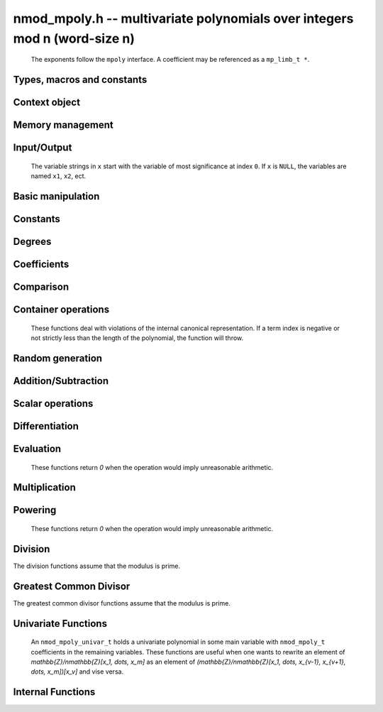 .. _nmod-mpoly:

**nmod_mpoly.h** -- multivariate polynomials over integers mod n (word-size n)
===============================================================================

    The exponents follow the ``mpoly`` interface.
    A coefficient may be referenced as a ``mp_limb_t *``.

Types, macros and constants
-------------------------------------------------------------------------------

.. type:: nmod_mpoly_ctx_struct

    Context structure for ``nmod_mpoly``.

.. type:: nmod_mpoly_ctx_t

    An array of length 1 of ``nmod_mpoly_ctx_struct``.

.. type:: nmod_mpoly_struct

    A structure holding a multivariate polynomial over the integers modulo `n` for word-sized `n`.

.. type:: nmod_mpoly_t

    An array of length 1 of ``fmpz_mpoly_struct``.


Context object
--------------------------------------------------------------------------------


.. function:: void nmod_mpoly_ctx_init(nmod_mpoly_ctx_t ctx, slong nvars, const ordering_t ord, mp_limb_t n)

    Initialise a context object for a polynomial ring with the given number of variables and the given ordering.
    It will have coefficients modulo `n`. Setting `n = 0` or `n = 1` will currently give undefined behavior.
    The possibilities for the ordering are ``ORD_LEX``, ``ORD_DEGLEX`` and ``ORD_DEGREVLEX``.

.. function:: slong nmod_mpoly_ctx_nvars(nmod_mpoly_ctx_t ctx)

    Return the number of variables used to initialize the context.

.. function:: ordering_t nmod_mpoly_ctx_ord(const nmod_mpoly_ctx_t ctx)

    Return the ordering used to initialize the context.

.. function:: mp_limb_t nmod_mpoly_ctx_modulus(const nmod_mpoly_ctx_t ctx)

    Return the modulus used to initialize the context.

.. function:: void nmod_mpoly_ctx_clear(nmod_mpoly_ctx_t ctx)

    Release any space allocated by an ``nmod_mpoly_ctx_t``.



Memory management
--------------------------------------------------------------------------------


.. function:: void nmod_mpoly_init(nmod_mpoly_t A, const nmod_mpoly_ctx_t ctx)

    Initialise ``A`` for use with the given an initialised context object. Its value is set to zero.

.. function:: void nmod_mpoly_init2(nmod_mpoly_t A, slong alloc, const nmod_mpoly_ctx_t ctx)

    Initialise ``A`` for use with the given an initialised context object. Its value is set to zero.
    It is allocated with space for ``alloc`` terms and at least ``MPOLY_MIN_BITS`` bits for the exponent widths.

.. function:: void nmod_mpoly_init3(nmod_mpoly_t A, slong alloc, flint_bitcnt_t bits, const nmod_mpoly_ctx_t ctx)

    Initialise ``A`` for use with the given an initialised context object. Its value is set to zero.
    It is allocated with space for ``alloc`` terms and ``bits`` bits for the exponents.

.. function:: void nmod_mpoly_fit_length(nmod_mpoly_t A, slong len, const nmod_mpoly_ctx_t ctx)

    Ensure that ``A`` has space for at least ``len`` terms.

.. function:: void nmod_mpoly_fit_bits(nmod_mpoly_t A, flint_bitcnt_t bits, const nmod_mpoly_ctx_t ctx)

    Ensure that the exponent fields of ``A`` have at least ``bits`` bits.

.. function:: void nmod_mpoly_realloc(nmod_mpoly_t A, slong alloc, const nmod_mpoly_ctx_t ctx)

    Reallocate ``A`` to have space for ``alloc`` terms. 
    Assumes the current length of the polynomial is not greater than ``alloc``.

.. function:: void nmod_mpoly_clear(nmod_mpoly_t A, const nmod_mpoly_ctx_t ctx)

    Release any space allocated for ``A``.


Input/Output
--------------------------------------------------------------------------------

    The variable strings in ``x`` start with the variable of most significance at index ``0``. If ``x`` is ``NULL``, the variables are named ``x1``, ``x2``, ect.

.. function:: char * nmod_mpoly_get_str_pretty(const nmod_mpoly_t A, const char ** x, const nmod_mpoly_ctx_t ctx)

    Return a string, which the user is responsible for cleaning up, representing ``A``, given an array of variable strings ``x``.

.. function:: int nmod_mpoly_fprint_pretty(FILE * file, const nmod_mpoly_t A, const char ** x, const nmod_mpoly_ctx_t ctx)

    Print a string representing ``A`` to ``file``.

.. function:: int nmod_mpoly_print_pretty(const nmod_mpoly_t A, const char ** x, const nmod_mpoly_ctx_t ctx)

    Print a string representing ``A`` to ``stdout``.

.. function:: int nmod_mpoly_set_str_pretty(nmod_mpoly_t A, const char * str, const char ** x, const nmod_mpoly_ctx_t ctx)

    Set ``A`` to the polynomial in the null-terminates string ``str`` given an array ``x`` of variable strings.
    If parsing ``str`` fails, ``A`` is set to zero, and ``-1`` is returned. Otherwise, ``0``  is returned.
    The operations ``+``, ``-``, ``*``, and ``/`` are permitted along with integers and the variables in ``x``. The character ``^`` must be immediately followed by the (integer) exponent.
    If any division is not exact, parsing fails.


Basic manipulation
--------------------------------------------------------------------------------

.. function:: void nmod_mpoly_gen(nmod_mpoly_t A, slong var, const nmod_mpoly_ctx_t ctx)

    Set ``A`` to the variable of index ``var``, where ``var = 0`` corresponds to the variable with the most significance with respect to the ordering. 

.. function:: int nmod_mpoly_is_gen(const nmod_mpoly_t A, slong var, const nmod_mpoly_ctx_t ctx)

    If `var \ge 0`, return ``1`` if ``A`` is equal to the `var`-th generator, otherwise return ``0``.
    If `var < 0`, return ``1`` if the polynomial is equal to any generator, otherwise return ``0``.

.. function:: void nmod_mpoly_set(nmod_mpoly_t A, const nmod_mpoly_t B, const nmod_mpoly_ctx_t ctx)
    
    Set ``A`` to ``B``.

.. function:: int nmod_mpoly_equal(nmod_mpoly_t A, const nmod_mpoly_t B, const nmod_mpoly_ctx_t ctx)

    Return ``1`` if ``A`` is equal to ``B``, else return ``0``.

.. function:: void nmod_mpoly_swap(nmod_mpoly_t A, nmod_mpoly_t B, const nmod_mpoly_ctx_t ctx)

    Efficiently swap ``A`` and ``B``.


Constants
--------------------------------------------------------------------------------


.. function:: int nmod_mpoly_is_ui(const nmod_mpoly_t A, const nmod_mpoly_ctx_t ctx)

    Return ``1`` if ``A`` is a constant, else return ``0``.

.. function:: ulong nmod_mpoly_get_ui(const nmod_mpoly_t A, const nmod_mpoly_ctx_t ctx)

    Assuming that ``A`` is a constant, return this constant.
    This function throws if ``A`` is not a constant.

.. function:: void nmod_mpoly_set_ui(nmod_mpoly_t A, ulong c, const nmod_mpoly_ctx_t ctx)

    Set ``A`` to the constant ``c``.

.. function:: void nmod_mpoly_zero(nmod_mpoly_t A, const nmod_mpoly_ctx_t ctx)

    Set ``A`` to the constant ``0``.

.. function:: void nmod_mpoly_one(nmod_mpoly_t A, const nmod_mpoly_ctx_t ctx)

    Set ``A`` to the constant ``1``.

.. function:: int nmod_mpoly_equal_ui(const nmod_mpoly_t A, ulong c, const nmod_mpoly_ctx_t ctx)

    Return ``1`` if ``A`` is equal to the constant ``c``, else return ``0``.

.. function:: int nmod_mpoly_is_zero(const nmod_mpoly_t A, const nmod_mpoly_ctx_t ctx)

    Return ``1`` if ``A`` is the constant ``0``, else return ``0``.

.. function:: int nmod_mpoly_is_one(const nmod_mpoly_t A, const nmod_mpoly_ctx_t ctx)

    Return ``1`` if ``A`` is the constant ``1``, else return ``0``.


Degrees
--------------------------------------------------------------------------------


.. function:: int nmod_mpoly_degrees_fit_si(const nmod_mpoly_t A, const nmod_mpoly_ctx_t ctx)

    Return ``1`` if the degrees of ``A`` with respect to each variable fit into an ``slong``, otherwise return ``0``.

.. function:: void nmod_mpoly_degrees_fmpz(fmpz ** degs, const nmod_mpoly_t A, const nmod_mpoly_ctx_t ctx)

.. function:: void nmod_mpoly_degrees_si(slong * degs, const nmod_mpoly_t A, const nmod_mpoly_ctx_t ctx)

    Set ``degs`` to the degrees of ``A`` with respect to each variable.
    If ``A`` is zero, all degrees are set to ``-1``.

.. function:: void nmod_mpoly_degree_fmpz(fmpz_t deg, const nmod_mpoly_t A, slong var, const nmod_mpoly_ctx_t ctx)

.. function:: slong nmod_mpoly_degree_si(const nmod_mpoly_t A, slong var, const nmod_mpoly_ctx_t ctx)

    Either return or set ``deg`` to the degree of ``A`` with respect to the variable of index ``var``.
    If ``A`` is zero, the degree is defined to be ``-1``.

.. function:: int nmod_mpoly_total_degree_fits_si(const nmod_mpoly_t A, const nmod_mpoly_ctx_t ctx)

    Return ``1`` if the total degree of ``A`` fits into an ``slong``, otherwise return ``0``.

.. function:: void nmod_mpoly_total_degree_fmpz(fmpz_t tdeg, const nmod_mpoly_t A, const nmod_mpoly_ctx_t ctx)

.. function:: slong nmod_mpoly_total_degree_si(const nmod_mpoly_t A, const nmod_mpoly_ctx_t ctx)

    Either return or set ``tdeg`` to the total degree of ``A``.
    If ``A`` is zero, the total degree is defined to be ``-1``.


Coefficients
--------------------------------------------------------------------------------


.. function:: ulong nmod_mpoly_get_coeff_ui_monomial(const nmod_mpoly_t A, const nmod_mpoly_t M, const nmod_mpoly_ctx_t ctx)

    Assuming that ``M`` is a monomial, return the coefficient of the corresponding monomial in ``A``.
    This function thows if ``M`` is not a monomial.

.. function:: void nmod_mpoly_set_coeff_ui_monomial(nmod_mpoly_t A, ulong c, const nmod_mpoly_t M, const nmod_mpoly_ctx_t ctx)

    Assuming that ``M`` is a monomial, set the coefficient of the corresponding monomial in ``A`` to ``c``.
    This function thows if ``M`` is not a monomial.

.. function:: ulong nmod_mpoly_get_coeff_ui_fmpz(const nmod_mpoly_t A, fmpz * const * exp, const nmod_mpoly_ctx_t ctx)

.. function:: ulong nmod_mpoly_get_coeff_ui_ui(const nmod_mpoly_t A, ulong const * exp, const nmod_mpoly_ctx_t ctx)

    Return the coefficient of the monomial with exponent ``exp``.

.. function:: void nmod_mpoly_set_coeff_ui_fmpz(nmod_mpoly_t A, ulong c, fmpz * const * exp, nmod_mpoly_ctx_t ctx)

.. function:: void nmod_mpoly_set_coeff_ui_ui(nmod_mpoly_t A, ulong c, ulong const * exp, nmod_mpoly_ctx_t ctx)

    Set the coefficient of the monomial with exponent ``exp`` to `c`.

.. function:: void nmod_mpoly_get_coeff_vars_ui(nmod_mpoly_t C, const nmod_mpoly_t A, slong * vars, ulong * exps, slong length, const nmod_mpoly_ctx_t ctx)

    Set ``C`` to the coefficient of ``A`` with respect to the variables in ``vars`` with powers in the corresponding array ``exps``.
    Both ``vars`` and ``exps`` point to array of length ``length``. It is assumed that `0 < length \le nvars(A)` and that the variables in ``vars`` are distinct. 


Comparison
--------------------------------------------------------------------------------


.. function:: int nmod_mpoly_cmp(const nmod_mpoly_t A, const nmod_mpoly_t B, const nmod_mpoly_ctx_t ctx)

    Return ``1`` (resp. ``-1``, or ``0``) if the monomial of ``A`` is greater than (resp. less than, same as) the monomial of ``B``.
    ``A`` and ``B`` should both have length one with coefficient one. This function will throw otherwise.


Container operations
--------------------------------------------------------------------------------

    These functions deal with violations of the internal canonical representation.
    If a term index is negative or not strictly less than the length of the polynomial, the function will throw.

.. function:: mp_limb_t * nmod_mpoly_term_coeff_ref(nmod_mpoly_t A, slong i, const nmod_mpoly_ctx_t ctx)

    Return a reference to the coefficient of index `i` of ``A``.

.. function:: int nmod_mpoly_is_canonical(const nmod_mpoly_t A, const nmod_mpoly_ctx_t ctx)

    Return ``1`` if ``A`` is in canonical form. Otherwise, return ``0``.
    To be in canonical form, all of the terms must have nonzero coefficients, and the terms must be sorted from greatest to least.

.. function:: slong nmod_mpoly_length(const nmod_mpoly_t A, const nmod_mpoly_ctx_t ctx)

    Return the number of terms in ``A``.
    If the polynomial is in canonical form, this will be the number of nonzero coefficients.

.. function:: void nmod_mpoly_resize(nmod_mpoly_t A, slong new_length, const nmod_mpoly_ctx_t ctx)

    Set the length of ``A`` to ``new_length``.
    Terms are either deleted from the end, or new zero terms are appended.

.. function:: ulong nmod_mpoly_get_term_coeff_ui(const nmod_mpoly_t A, slong i, const nmod_mpoly_ctx_t ctx)

    Return the coefficient of the term of index ``i``.

.. function:: void nmod_mpoly_set_term_coeff_ui(nmod_mpoly_t A, slong i, ulong c, const nmod_mpoly_ctx_t ctx)

    Set the coefficient of the term of index ``i`` to ``c``.

.. function:: int nmod_mpoly_term_exp_fits_si(const nmod_mpoly_t A, slong i, const nmod_mpoly_ctx_t ctx)

.. function:: int nmod_mpoly_term_exp_fits_ui(const nmod_mpoly_t A, slong i, const nmod_mpoly_ctx_t ctx)

    Return ``1`` if all entries of the exponent vector of the term of index `i` fit into an ``slong`` (resp. a ``ulong). Otherwise, return ``0``.

.. function:: void nmod_mpoly_get_term_exp_fmpz(fmpz ** exp, const nmod_mpoly_t A, slong i, const nmod_mpoly_ctx_t ctx)

.. function:: void nmod_mpoly_get_term_exp_ui(ulong * exp, const nmod_mpoly_t A, slong i, const nmod_mpoly_ctx_t ctx)

.. function:: void nmod_mpoly_get_term_exp_si(slong * exp, const nmod_mpoly_t A, slong i, const nmod_mpoly_ctx_t ctx)

    Set ``exp`` to the exponent vector of the term of index ``i``.
    The ``_ui`` (resp. ``_si``) version throws if any entry does not fit into a ``ulong`` (resp. ``slong``).

.. function:: ulong nmod_mpoly_get_term_var_exp_ui(const nmod_mpoly_t A, slong i, slong var, const nmod_mpoly_ctx_t ctx)

.. function:: slong nmod_mpoly_get_term_var_exp_si(const nmod_mpoly_t A, slong i, slong var, const nmod_mpoly_ctx_t ctx)

    Return the exponent of the variable ``var`` of the term of index ``i``.
    This function throws if the exponent does not fit into a ``ulong`` (resp. ``slong``).

.. function:: void nmod_mpoly_set_term_exp_fmpz(nmod_mpoly_t A, slong i, fmpz * const * exp, const nmod_mpoly_ctx_t ctx)

.. function:: void nmod_mpoly_set_term_exp_ui(nmod_mpoly_t A, slong i, const ulong * exp, const nmod_mpoly_ctx_t ctx)

    Set the exponent of the term of index ``i`` to ``exp``.

.. function:: void nmod_mpoly_get_term(nmod_mpoly_t M, const nmod_mpoly_t A, slong i, const nmod_mpoly_ctx_t ctx)

    Set ``M`` to the term of index ``i`` in ``A``.

.. function:: void nmod_mpoly_get_term_monomial(nmod_mpoly_t M, const nmod_mpoly_t A, slong i, const nmod_mpoly_ctx_t ctx)

    Set ``M`` to the monomial of the term of index ``i`` in ``A``. The coefficient of ``M`` will be one.

.. function:: void nmod_mpoly_push_term_ui_fmpz(nmod_mpoly_t A, ulong c, fmpz * const * exp, const nmod_mpoly_ctx_t ctx)

.. function:: void nmod_mpoly_push_term_ui_ui(nmod_mpoly_t A, ulong c, const ulong * exp, const nmod_mpoly_ctx_t ctx)

    Append a term to ``A`` with coefficient ``c`` and exponent vector ``exp``.
    This function runs in constant average time.

.. function:: void nmod_mpoly_sort_terms(nmod_mpoly_t A, const nmod_mpoly_ctx_t ctx)

    Sort the terms of ``A`` into the canonical ordering dictated by the ordering in ``ctx``.
    This function simply reorders the terms: It does not combine like terms, nor does it delete terms with coefficient zero.
    This function runs in linear time in the bit size of ``A``.

.. function:: void nmod_mpoly_combine_like_terms(nmod_mpoly_t A, const nmod_mpoly_ctx_t ctx)

    Combine adjacent like terms in ``A`` and delete terms with coefficient zero.
    If the terms of ``A`` were sorted to begin with, the result will be in canonical form.
    This function runs in linear time in the bit size of ``A``.

.. function:: void nmod_mpoly_reverse(nmod_mpoly_t A, const nmod_mpoly_t B, const nmod_mpoly_ctx_t ctx)

    Set ``A`` to the reversal of ``B``.


Random generation
--------------------------------------------------------------------------------


.. function:: void nmod_mpoly_randtest_bound(nmod_mpoly_t A, flint_rand_t state, slong length, ulong exp_bound, const nmod_mpoly_ctx_t ctx)

    Generate a random polynomial with length up to ``length`` and exponents in the range ``[0, exp_bound - 1]``.
    The exponents of each variable are generated by calls to  ``n_randint(state, exp_bound)``.

.. function:: void nmod_mpoly_randtest_bounds(nmod_mpoly_t A, flint_rand_t state, slong length, ulong exp_bounds, const nmod_mpoly_ctx_t ctx)

    Generate a random polynomial with length up to ``length`` and exponents in the range ``[0, exp_bounds[i] - 1]``.
    The exponents of the variable of index ``i`` are generated by calls to ``n_randint(state, exp_bounds[i])``.

.. function:: void nmod_mpoly_randtest_bits(nmod_mpoly_t A, flint_rand_t state, slong length, mp_limb_t exp_bits, const nmod_mpoly_ctx_t ctx)

    Generate a random polynomial with length up to the given length and exponents whose packed form does not exceed the given bit count.


Addition/Subtraction
--------------------------------------------------------------------------------


.. function:: void nmod_mpoly_add_ui(nmod_mpoly_t A, const nmod_mpoly_t B, ulong c, const nmod_mpoly_ctx_t ctx)

    Set ``A`` to ``B`` plus ``c``.

.. function:: void nmod_mpoly_sub_ui(nmod_mpoly_t A, const nmod_mpoly_t B, ulong c, const nmod_mpoly_ctx_t ctx)

    Set ``A`` to ``B`` minus ``c``.

.. function:: void nmod_mpoly_add(nmod_mpoly_t A, const nmod_mpoly_t B, const nmod_mpoly_t C, const nmod_mpoly_ctx_t ctx)

    Set ``A`` to ``B`` plus ``C``.

.. function:: void nmod_mpoly_sub(nmod_mpoly_t A, const nmod_mpoly_t B, const nmod_mpoly_t C, const nmod_mpoly_ctx_t ctx)

    Set ``A`` to ``B`` minus ``C``.


Scalar operations
--------------------------------------------------------------------------------

.. function:: void nmod_mpoly_neg(nmod_mpoly_t A, const nmod_mpoly_t B, const nmod_mpoly_ctx_t ctx)
    
    Set ``A`` to `-```B``.

.. function:: void nmod_mpoly_scalar_mul_ui(nmod_mpoly_t A, const nmod_mpoly_t B, ulong c, const nmod_mpoly_ctx_t ctx)

    Set ``A`` to ``B`` times ``c``.

.. function:: void nmod_mpoly_make_monic(nmod_mpoly_t A, nmod_mpoly_t B, const nmod_mpoly_ctx_t ctx)

    Set ``A`` to ``B`` divided by the leading coefficient of ``B``.
    This throws if ``B`` is zero or the leading coefficient is not invertible.


Differentiation
--------------------------------------------------------------------------------


.. function:: void nmod_mpoly_derivative(nmod_mpoly_t A, const nmod_mpoly_t B, slong idx, const nmod_mpoly_ctx_t ctx)

    Set ``A`` to the derivative of ``B`` with respect to the variable of index ``idx``.


Evaluation
--------------------------------------------------------------------------------

    These functions return `0` when the operation would imply unreasonable arithmetic.

.. function:: ulong nmod_mpoly_evaluate_all_ui(nmod_mpoly_t A, const ulong * vals, const nmod_mpoly_ctx_t ctx)

    Return the evaluation of ``A`` where the variables are replaced by the corresponding elements of the array ``vals``.

.. function:: void nmod_mpoly_evaluate_one_ui(nmod_mpoly_t A, const nmod_mpoly_t B, ulong var, ulong val, const nmod_mpoly_ctx_t ctx)

    Set ``A`` to the evaluation of ``B`` where the variable of index ``var`` is replaced by ``val``.

.. function:: int nmod_mpoly_compose_nmod_poly(nmod_poly_t A, const nmod_mpoly_t B, nmod_poly_struct * const * C, const nmod_mpoly_ctx_t ctx)

    Set ``A`` to the evaluation of ``B`` where the variables are replaced by the corresponding elements of the array ``C``.
    The context object of ``B`` is ``ctxB``.
    Return `1` for success and `0` for failure.

.. function:: int nmod_mpoly_compose_nmod_mpoly_geobucket(nmod_mpoly_t A, const nmod_mpoly_t B, nmod_mpoly_struct * const * C, const nmod_mpoly_ctx_t ctxB, const nmod_mpoly_ctx_t ctxAC)

.. function:: int nmod_mpoly_compose_nmod_mpoly_horner(nmod_mpoly_t A, const nmod_mpoly_t B, nmod_mpoly_struct * const * C, const nmod_mpoly_ctx_t ctxB, const nmod_mpoly_ctx_t ctxAC)

.. function:: int nmod_mpoly_compose_nmod_mpoly(nmod_mpoly_t A, const nmod_mpoly_t B, nmod_mpoly_struct * const * C, const nmod_mpoly_ctx_t ctxB, const nmod_mpoly_ctx_t ctxAC)

    Set ``A`` to the evaluation of ``B`` where the variables are replaced by the corresponding elements of the array ``C``.
    Both ``A`` and the elements of ``C`` have context object ``ctxAC``, while ``B`` has context object ``ctxB``.
    Neither of ``A`` and ``B`` is allowed to alias any other polynomial.
    Return `1` for success and `0` for failure.
    The main method attemps to perform the calculation using matrices and chooses heuristically between the ``geobucket`` and ``horner`` methods if needed.

.. function:: void nmod_mpoly_compose_nmod_mpoly_gen(nmod_mpoly_t A, const nmod_mpoly_t B, const slong * c, const nmod_mpoly_ctx_t ctxB, const nmod_mpoly_ctx_t ctxAC)

    Set ``A`` to the evaluation of ``B`` where the variable of index ``i`` in ``ctxB`` is replaced by the variable of index ``c[i]`` in ``ctxAC``.
    The length of the array ``C`` is the number of variables in ``ctxB``.
    If any ``c[i]`` is negative, the corresponding variable of ``B`` is replaced by zero. Otherwise, it is expected that ``c[i]`` is less than the number of variables in ``ctxAC``.


Multiplication
--------------------------------------------------------------------------------


.. function:: void nmod_mpoly_mul(nmod_mpoly_t A, const nmod_mpoly_t B, const nmod_mpoly_t C, const nmod_mpoly_ctx_t ctx)

.. function:: void nmod_mpoly_mul(nmod_mpoly_t A, const nmod_mpoly_t B, const nmod_mpoly_t C, const nmod_mpoly_ctx_t ctx, slong thread_limit)

    Set ``A`` to ``B`` times ``C``.
    The threaded version takes an upper limit on the number of threads to use, while the first version calls the threaded version with ``thread_limit = MPOLY_DEFAULT_THREAD_LIMIT``.

.. function:: void nmod_mpoly_mul_johnson(nmod_mpoly_t A, const nmod_mpoly_t B, const nmod_mpoly_t C, const nmod_mpoly_ctx_t ctx)

.. function:: void nmod_mpoly_mul_heap_threaded(nmod_mpoly_t A, const nmod_mpoly_t B, const nmod_mpoly_t C, const nmod_mpoly_ctx_t ctx)

    Set ``A`` to ``B`` times ``C`` using Johnson's heap-based method.
    The threaded version takes an upper limit on the number of threads to use, while the first version always uses one thread.

.. function:: int nmod_mpoly_mul_array(nmod_mpoly_t A, const nmod_mpoly_t B, const nmod_mpoly_t C, const nmod_mpoly_ctx_t ctx)

.. function:: int nmod_mpoly_mul_array_threaded(nmod_mpoly_t A, const nmod_mpoly_t B, const nmod_mpoly_t C, const nmod_mpoly_ctx_t ctx, slong thread_limit)

    Try to set ``A`` to ``B`` times ``C`` using arrays.
    If the return is ``0``, the operation was unsuccessful. Otherwise, it was successful, and the return is ``1``.
    The threaded version takes an upper limit on the number of threads to use, while the first version always uses one thread.

.. function:: int nmod_mpoly_mul_dense(nmod_mpoly_t A, const nmod_mpoly_t B, const nmod_mpoly_t C, const nmod_mpoly_ctx_t ctx)

    Try to set ``A`` to ``B`` times `C` using univariate arithmetic.
    If the return is ``0``, the operation was unsuccessful. Otherwise, it was successful and the return is ``1``.



Powering
--------------------------------------------------------------------------------

    These functions return `0` when the operation would imply unreasonable arithmetic.

.. function:: int nmod_mpoly_pow_fmpz(nmod_mpoly_t A, const nmod_mpoly_t B, const fmpz_t k, const nmod_mpoly_ctx_t ctx)

    Set `A` to `B` raised to the `k`-th power.
    Return `1` for success and `0` for failure.

.. function:: int nmod_mpoly_pow_ui(nmod_mpoly_t A, const nmod_mpoly_t B, ulong k, const nmod_mpoly_ctx_t ctx)

    Set `A` to `B` raised to the `k`-th power.
    Return `1` for success and `0` for failure.


Division
--------------------------------------------------------------------------------

The division functions assume that the modulus is prime.

.. function:: int nmod_mpoly_divides(nmod_mpoly_t Q, const nmod_mpoly_t A, const nmod_mpoly_t B, const nmod_mpoly_ctx_t ctx)

    If ``A`` is divisible by ``B``, set ``Q`` to the exact quotient and return ``1``. Otherwise, set ``Q`` to zero and return ``0``.
    Note that the function ``nmod_mpoly_div`` below may be faster if the quotient is known to be exact.

.. function:: void nmod_mpoly_div(nmod_mpoly_t Q, const nmod_mpoly_t A, const nmod_mpoly_t B, const nmod_mpoly_ctx_t ctx)

    Set ``Q`` to the quotient of ``A`` by ``B``, discarding the remainder.

.. function:: void nmod_mpoly_divrem(nmod_mpoly_t Q, nmod_mpoly_t R, const nmod_mpoly_t A, const nmod_mpoly_t B, const nmod_mpoly_ctx_t ctx)

    Set ``Q`` and ``R`` to the quotient and remainder of ``A`` divided by ``B``.

.. function:: void nmod_mpoly_divrem_ideal(nmod_mpoly_struct ** Q, nmod_mpoly_t R, const nmod_mpoly_t A, nmod_mpoly_struct * const * B, slong len, const nmod_mpoly_ctx_t ctx)

    This function is as per :func:`nmod_mpoly_divrem` except that it takes an array of divisor polynomials ``B`` and it returns an array of quotient polynomials ``Q``.
    The number of divisor (and hence quotient) polynomials, is given by ``len``.


.. function:: int nmod_mpoly_divides_dense(nmod_mpoly_t Q, const nmod_mpoly_t A, const nmod_mpoly_t B, const nmod_mpoly_ctx_t ctx)

    Try to do the operation of ``nmod_mpoly_divides`` using univariate arithmetic.
    If the return is `-1`, the operation was unsuccessful. Otherwise, it was successful and the return is `0` or `1`.

.. function:: int nmod_mpoly_divides_monagan_pearce(nmod_mpoly_t Q, const nmod_mpoly_t A, const nmod_mpoly_t B, const nmod_mpoly_ctx_t ctx)

    Do the operation of ``nmod_mpoly_divides`` using the algorithm of Michael Monagan and Roman Pearce.

.. function:: int nmod_mpoly_divides_heap_threaded(nmod_mpoly_t Q, const nmod_mpoly_t A, const nmod_mpoly_t B, const nmod_mpoly_ctx_t ctx)

    Do the operation of ``nmod_mpoly_divides`` using a heap and multiple threads.
    This function should only be called once ``global_thread_pool`` has been initialized.


Greatest Common Divisor
--------------------------------------------------------------------------------

The greatest common divisor functions assume that the modulus is prime.

.. function:: void nmod_mpoly_term_content(nmod_mpoly_t M, const nmod_mpoly_t A, const nmod_mpoly_ctx_t ctx)

    Set ``M`` to the GCD of the terms of ``A``.
    If ``A`` is zero, ``M`` will be zero. Otherwise, ``M`` will be a monomial with coefficient one.

.. function:: int nmod_mpoly_gcd(nmod_mpoly_t G, const nmod_mpoly_t A, const nmod_mpoly_t B, const nmod_mpoly_ctx_t ctx)

.. function:: int nmod_mpoly_gcd_threaded(nmod_mpoly_t G, const nmod_mpoly_t A, const nmod_mpoly_t B, const nmod_mpoly_ctx_t ctx, slong thread_limit)

    Try to set ``G`` to the GCD of ``A`` and ``B`` with positive leading coefficient. The GCD of zero and zero is defined to be zero.
    If the return is ``1`` the function was successful. Otherwise the return is  ``0`` and ``G`` is left untouched.
    The threaded version takes an upper limit on the number of threads to use, while the first version calls the threaded version with ``thread_limit = MPOLY_DEFAULT_THREAD_LIMIT``.

.. function:: int nmod_mpoly_gcd_cofactors(nmod_mpoly_t G, nmod_mpoly_t Abar, nmod_mpoly_t Bbar, const nmod_mpoly_t A, const nmod_mpoly_t B, const nmod_mpoly_ctx_t ctx)

.. function:: int nmod_mpoly_gcd_cofactors_threaded(nmod_mpoly_t G, nmod_mpoly_t Abar, nmod_mpoly_t Bbar, const nmod_mpoly_t A, const nmod_mpoly_t B, const nmod_mpoly_ctx_t ctx, slong thread_limit)

    Do the operation of :func:`nmod_mpoly_gcd` / :func:`nmod_mpoly_gcd_threaded` but also compute the cofactors ``Abar = A/G`` and ``Bbar = B/G`` if successful.

.. function:: int nmod_mpoly_gcd_brown(nmod_mpoly_t G, const nmod_mpoly_t A, const nmod_mpoly_t B, const nmod_mpoly_ctx_t ctx)

.. function:: int nmod_mpoly_gcd_brown_threaded(nmod_mpoly_t G, const nmod_mpoly_t A, const nmod_mpoly_t B, const nmod_mpoly_ctx_t ctx, slong thread_limit)

    Try to set ``G`` to the GCD of ``A`` and ``B`` using Brown's algorithm.
    The threaded version takes an upper limit on the number of threads to use, while the non-threaded version always uses one thread.

.. function:: int nmod_mpoly_gcd_zippel(nmod_mpoly_t G, const nmod_mpoly_t A, const nmod_mpoly_t B, const nmod_mpoly_ctx_t ctx)

    Try to set ``G`` to the GCD of ``A`` and ``B`` using Zipple's interpolation algorithm to interpolate coefficients from univariate images in the most significant variable.


Univariate Functions
--------------------------------------------------------------------------------

    An ``nmod_mpoly_univar_t`` holds a univariate polynomial in some main variable
    with ``nmod_mpoly_t`` coefficients in the remaining variables. These functions
    are useful when one wants to rewrite an element of `\mathbb{Z}/n\mathbb{Z}[x_1, \dots, x_m]`
    as an element of `(\mathbb{Z}/n\mathbb{Z}[x_1, \dots, x_{v-1}, x_{v+1}, \dots, x_m])[x_v]`
    and vise versa.

.. function:: void nmod_mpoly_univar_init(nmod_mpoly_univar_t A, const nmod_mpoly_ctx_t ctx)

    Initialize `A`.

.. function:: void nmod_mpoly_univar_clear(nmod_mpoly_univar_t A, const nmod_mpoly_ctx_t ctx)

    Clear `A`.

.. function:: void nmod_mpoly_univar_swap(nmod_mpoly_univar_t A, nmod_mpoly_univar_t B, const nmod_mpoly_ctx_t ctx)

    Swap `A` and `B`.

.. function:: void nmod_mpoly_to_univar(nmod_mpoly_univar_t A, const nmod_mpoly_t B, slong var, const nmod_mpoly_ctx_t ctx)

    Set ``A`` to a univariate form of ``B`` by pulling out the variable of index ``var``.
    The coefficients of ``A`` will still belong to the content ``ctx`` but will not depend on the variable of index ``var``.

.. function:: void nmod_mpoly_from_univar(nmod_mpoly_t A, const nmod_mpoly_univar_t B, slong var, const nmod_mpoly_ctx_t ctx)

    Set ``A`` to the normal form of ``B`` by putting in the variable of index ``var``.
    This function is undefined if the coefficients of ``B`` depend on the variable of index ``var``.

.. function:: int nmod_mpoly_univar_degree_fits_si(const nmod_mpoly_univar_t A, const nmod_mpoly_ctx_t ctx)

    Return `1` if the degree of ``A`` with respect to the main variable fits an ``slong``. Otherwise, return `0`.

.. function:: slong nmod_mpoly_univar_length(const nmod_mpoly_univar_t A, const nmod_mpoly_ctx_t ctx)

    Return the number of terms in ``A`` with respect to the main variable.

.. function:: slong nmod_mpoly_univar_get_term_exp_si(nmod_mpoly_univar_t A, slong i, const nmod_mpoly_ctx_t ctx)

    Return the exponent of the term of index ``i`` of ``A``.

.. function:: void nmod_mpoly_univar_get_term_coeff(nmod_mpoly_t c, const nmod_mpoly_univar_t A, slong i, const nmod_mpoly_ctx_t ctx)

.. function:: void nmod_mpoly_univar_swap_term_coeff(nmod_mpoly_t c, nmod_mpoly_univar_t A, slong i, const nmod_mpoly_ctx_t ctx)

    Set (resp. swap) ``c`` to (resp. with) the coefficient of the term of index ``i`` of ``A``.


Internal Functions
--------------------------------------------------------------------------------

.. function:: void nmod_mpoly_pow_rmul(nmod_mpoly_t A, const nmod_mpoly_t B, ulong k, const nmod_mpoly_ctx_t ctx)

    Set `A` to `B` raised to the `k`-th power using repeated multiplications.

.. function:: void nmod_mpoly_div_monagan_pearce(nmod_mpoly_t polyq, const nmod_mpoly_t poly2, const nmod_mpoly_t poly3, const nmod_mpoly_ctx_t ctx)

    Set ``polyq`` to the quotient of ``poly2`` by ``poly3``,
    discarding the remainder (with notional remainder coefficients reduced
    modulo the leading coefficient of ``poly3``). Implements "Polynomial
    division using dynamic arrays, heaps and packed exponents" by Michael
    Monagan and Roman Pearce. This function is exceptionally efficient if the
    division is known to be exact.

.. function:: void nmod_mpoly_divrem_monagan_pearce(nmod_mpoly_t q, nmod_mpoly_t r, const nmod_mpoly_t poly2, const nmod_mpoly_t poly3, const nmod_mpoly_ctx_t ctx)

    Set ``polyq`` and ``polyr`` to the quotient and remainder of
    ``poly2`` divided by ``poly3``, (with remainder coefficients reduced
    modulo the leading coefficient of ``poly3``). Implements "Polynomial
    division using dynamic arrays, heaps and packed exponents" by Michael
    Monagan and Roman Pearce.


.. function:: void nmod_mpoly_divrem_ideal_monagan_pearce(nmod_mpoly_struct ** q, nmod_mpoly_t r, const nmod_mpoly_t poly2, nmod_mpoly_struct * const * poly3, slong len, const nmod_mpoly_ctx_t ctx)

    This function is as per ``nmod_mpoly_divrem_monagan_pearce`` except
    that it takes an array of divisor polynomials ``poly3``, and it returns
    an array of quotient polynomials ``q``. The number of divisor (and hence
    quotient) polynomials, is given by ``len``. The function computes
    polynomials `q_i = q[i]` such that ``poly2`` is
    `r + \sum_{i=0}^{\mbox{len - 1}} q_ib_i`, where `b_i =` ``poly3[i]``.

